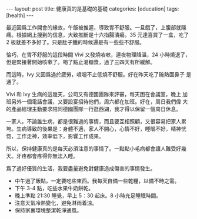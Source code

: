 #+BEGIN_HTML
---
layout: post
title: 健康真的是基礎的基礎
categories: [education]
tags: [health]
---
#+END_HTML

#+BEGIN_HTML
<a href="https://www.flickr.com/photos/kimim-photo/14190853119/" title="Flickr 上 kimim-photo 的 DSCF0222"><img src="https://farm6.staticflickr.com/5562/14190853119_cb99153990_z.jpg" width="640" height="427" alt="DSCF0222"></a>
#+END_HTML

最近因爲工作開會的緣故，午飯被推遲，導致胃不舒服。一旦餓了，上腹部就隱
痛。根據網上搜到的信息，大致推斷是十六指腸潰瘍。35 元達喜買了一盒，吃了
2 板就差不多好了。只是肚子餓的時候還是有一些些不舒服。

恰巧，在胃不舒服的這段時間 Vivi 又發燒咳嗽，連夜物理降溫，24 小時燒退了，
但是緊接著開始咳嗽了。喝了點止渴糖漿，過了三四天有所緩解。

而這時，Ivy 又因爲過於疲勞，噴嚏不止低燒不舒服。好在昨天吃了碗熱面鼻子
是通了。

Vivi 和 Ivy 生病的這幾天，公司又有德國團隊來評審，每天困在會議室，晚上
加班另外一個電話會議，又要設宴招待他們，周六都在加班。好在，周日我們偉
大的產品經理主動要求陪同德國團隊一行逛西湖，我才得以保留一個周日休息。

一家人，不論誰生病，都是很難過的事情，而且要互相照顧，又很容易把家人累
垮。生病導致的後果是：身體不適，家人不開心，心情不好，睡眠不好，精神恍
惚，工作走神，效率低下，影響工作成果。

所以，保持健康真的是每天必須注意的事情了。一點點小毛病都會讓人難受好幾
天。牙疼都會疼得你無法入睡。

爲了過好優質的生活，我要盡量避免對健康造成傷害的事情發生。

- 中午過了飯點，一定要吃些東西。我每天自備一些乾糧，以備不時之需。
- 下午 3-4 點，吃些水果牛奶餅乾。
- 晚上準點 21:30 睡覺，早上 5：30 起床。8 小時充足睡眠時間。
- 注意天氣冷熱變化，避免淋雨着涼。
- 保持家裏環境整潔乾淨通風。
